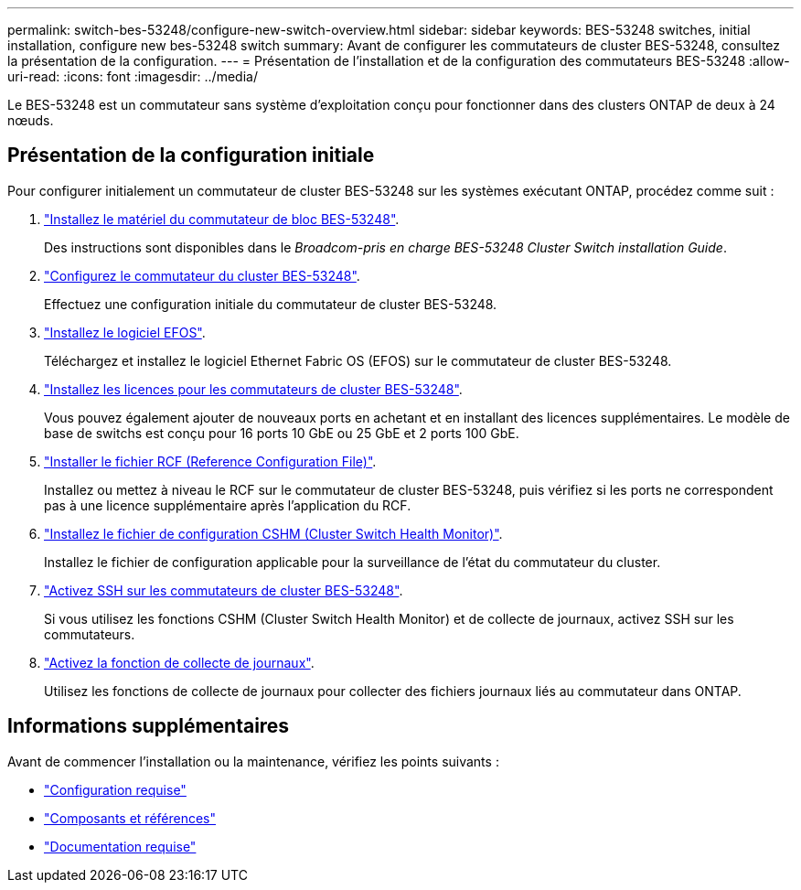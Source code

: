 ---
permalink: switch-bes-53248/configure-new-switch-overview.html 
sidebar: sidebar 
keywords: BES-53248 switches, initial installation, configure new bes-53248 switch 
summary: Avant de configurer les commutateurs de cluster BES-53248, consultez la présentation de la configuration. 
---
= Présentation de l'installation et de la configuration des commutateurs BES-53248
:allow-uri-read: 
:icons: font
:imagesdir: ../media/


[role="lead"]
Le BES-53248 est un commutateur sans système d'exploitation conçu pour fonctionner dans des clusters ONTAP de deux à 24 nœuds.



== Présentation de la configuration initiale

Pour configurer initialement un commutateur de cluster BES-53248 sur les systèmes exécutant ONTAP, procédez comme suit :

. link:install-hardware-bes53248.html["Installez le matériel du commutateur de bloc BES-53248"].
+
Des instructions sont disponibles dans le _Broadcom-pris en charge BES-53248 Cluster Switch installation Guide_.

. link:configure-install-initial.html["Configurez le commutateur du cluster BES-53248"].
+
Effectuez une configuration initiale du commutateur de cluster BES-53248.

. link:configure-efos-software.html["Installez le logiciel EFOS"].
+
Téléchargez et installez le logiciel Ethernet Fabric OS (EFOS) sur le commutateur de cluster BES-53248.

. link:configure-licenses.html["Installez les licences pour les commutateurs de cluster BES-53248"].
+
Vous pouvez également ajouter de nouveaux ports en achetant et en installant des licences supplémentaires. Le modèle de base de switchs est conçu pour 16 ports 10 GbE ou 25 GbE et 2 ports 100 GbE.

. link:configure-install-rcf.html["Installer le fichier RCF (Reference Configuration File)"].
+
Installez ou mettez à niveau le RCF sur le commutateur de cluster BES-53248, puis vérifiez si les ports ne correspondent pas à une licence supplémentaire après l'application du RCF.

. link:configure-health-monitor.html["Installez le fichier de configuration CSHM (Cluster Switch Health Monitor)"].
+
Installez le fichier de configuration applicable pour la surveillance de l'état du commutateur du cluster.

. link:configure-ssh.html["Activez SSH sur les commutateurs de cluster BES-53248"].
+
Si vous utilisez les fonctions CSHM (Cluster Switch Health Monitor) et de collecte de journaux, activez SSH sur les commutateurs.

. link:configure-log-collection.html["Activez la fonction de collecte de journaux"].
+
Utilisez les fonctions de collecte de journaux pour collecter des fichiers journaux liés au commutateur dans ONTAP.





== Informations supplémentaires

Avant de commencer l'installation ou la maintenance, vérifiez les points suivants :

* link:configure-reqs-bes53248.html["Configuration requise"]
* link:components-bes53248.html["Composants et références"]
* link:required-documentation-bes53248.html["Documentation requise"]

